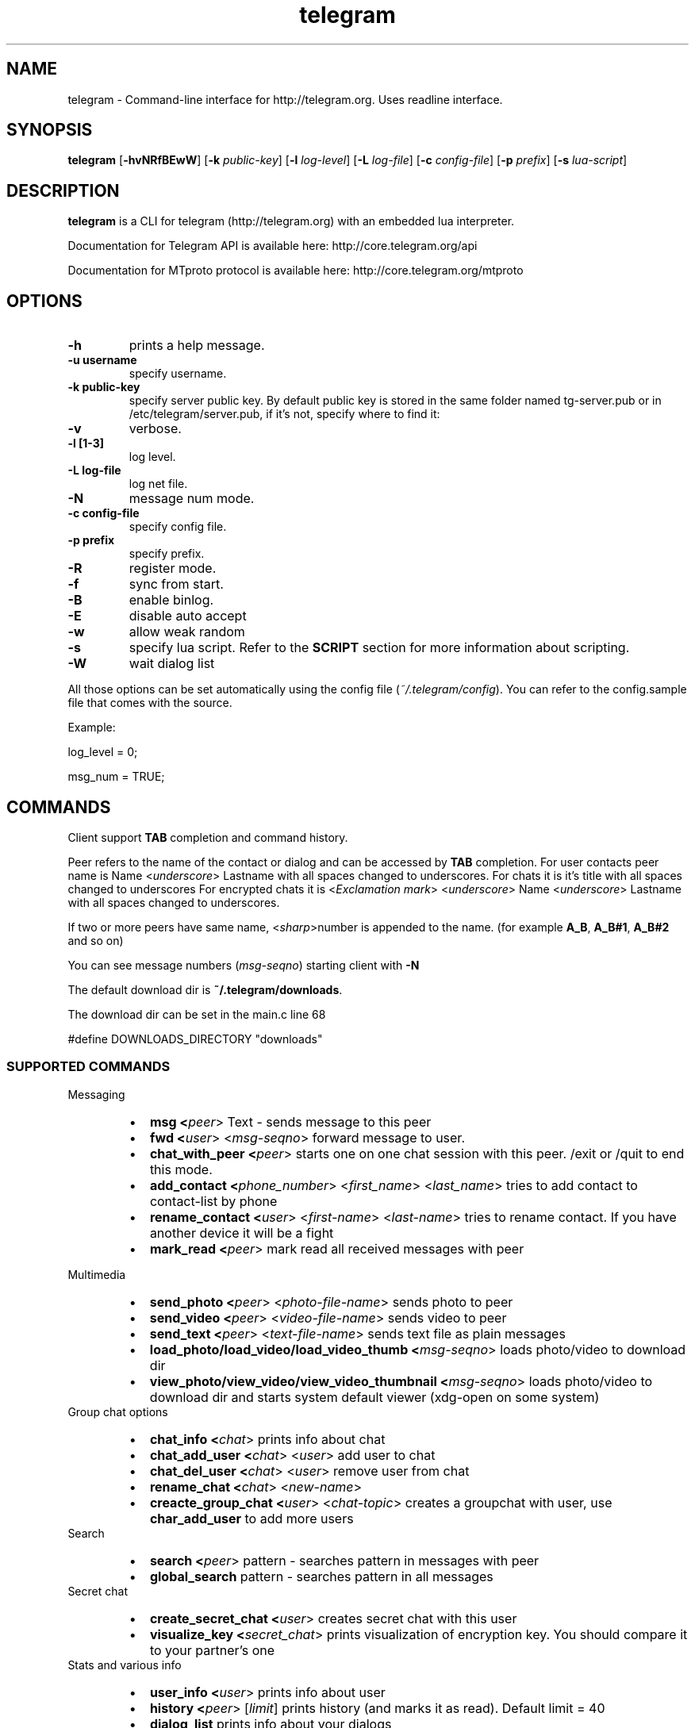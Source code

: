 .TH telegram 1 "Jun 10, 2014" "" ""
.SH NAME
telegram \- Command-line interface for http://telegram.org. Uses readline interface.
.SH SYNOPSIS
\fBtelegram\fR [\fB-hvNRfBEwW\fR]  [\fB-k\fR \fIpublic-key\fR]  [\fB-l\fR \fIlog-level\fR]  [\fB-L\fR \fIlog-file\fR]  [\fB-c\fR \fIconfig-file\fR]  [\fB-p\fR \fIprefix\fR] [\fB-s\fR \fIlua-script\fR]   

.SH DESCRIPTION
.B telegram\fP is a CLI for telegram (http://telegram.org) with an embedded lua interpreter.
.PP
Documentation for Telegram API is available here: http://core.telegram.org/api
.PP
Documentation for MTproto protocol is available here: http://core.telegram.org/mtproto

.SH OPTIONS
.TP
.B \-h
prints a help message.
.TP
.B \-u username
specify username.
.TP
.B \-k public-key 
specify server public key.
By default public key is stored in the same folder named tg-server.pub or in /etc/telegram/server.pub, if it's not, specify where to find it:
.TP
.B \-v
verbose.
.TP
.B \-l [1-3]
log level.
.TP
.B \-L log-file        
log net file.
.TP
.B \-N                 
message num mode.
.TP
.B \-c config-file     
specify config file.
.TP
.B \-p prefix          
specify prefix.
.TP
.B \-R        
register mode.
.TP
.B \-f
sync from start.
.TP
.B \-B       
enable binlog.
.TP
.B \-E                 
disable auto accept
.TP
.B \-w                 
allow weak random
.TP
.B \-s                 
specify lua script. Refer to the \fBSCRIPT\fR section for more information about scripting.
.TP
.B \-W                 
wait dialog list
.PP
All those options can be set automatically using the config file (\fI~/.telegram/config\fR). You can refer to the config.sample file that comes with the source.

Example:

log_level = 0;
.sp
msg_num = TRUE;

.SH COMMANDS
Client support \fBTAB\fR completion and command history.

Peer refers to the name of the contact or dialog and can be accessed by \fBTAB\fR completion.
For user contacts peer name is Name <\fIunderscore\fR> Lastname with all spaces changed to underscores.
For chats it is it's title with all spaces changed to underscores
For encrypted chats it is <\fIExсlamation mark\fR> <\fIunderscore\fR> Name <\fIunderscore\fR> Lastname with all spaces changed to underscores. 

If two or more peers have same name, <\fIsharp\fR>number is appended to the name. (for example \fBA_B\fR, \fBA_B#1\fR, \fBA_B#2\fR and so on)

You can see message numbers (\fImsg-seqno\fR) starting client with \fB-N\fR

The default download dir is \fB~/.telegram/downloads\fR.

The download dir can be set in the main.c line 68

#define DOWNLOADS_DIRECTORY "downloads"

.SS SUPPORTED COMMANDS
.PP
Messaging
.RS
.IP \(bu 2
.B msg <\fIpeer\fR>  Text - sends message to this peer 
.IP \(bu 2
.B fwd <\fIuser\fR> <\fImsg-seqno\fR> forward message to user.
.IP \(bu 2
.B chat_with_peer <\fIpeer\fR> starts one on one chat session with this peer. /exit or /quit to end this mode.
.IP \(bu 2
.B add_contact <\fIphone_number\fR>  <\fIfirst_name\fR> <\fIlast_name\fR> tries to add contact to contact-list by phone
.IP \(bu 2
.B rename_contact <\fIuser\fR>  <\fIfirst-name\fR>  <\fIlast-name\fR> tries to rename contact. If you have another device it will be a fight
.IP \(bu 2
.B mark_read <\fIpeer\fR> mark read all received messages with peer
.RE
.PP
Multimedia
.RS
.IP \(bu 2
.B send_photo <\fIpeer\fR> <\fIphoto-file-name\fR> sends photo to peer 
.IP \(bu 2
.B send_video <\fIpeer\fR> <\fIvideo-file-name\fR> sends video to peer 
.IP \(bu 2
.B send_text <\fIpeer\fR> <\fItext-file-name\fR> sends text file as plain messages
.IP \(bu 2
.B load_photo/load_video/load_video_thumb <\fImsg-seqno\fR> loads photo/video to download dir
.IP \(bu 2
.B view_photo/view_video/view_video_thumbnail <\fImsg-seqno\fR> loads photo/video to download dir and starts system default viewer (xdg-open on some system)
.RE
Group chat options
.RS
.IP \(bu 2
.B chat_info <\fIchat\fR> prints info about chat
.IP \(bu 2
.B chat_add_user <\fIchat\fR> <\fIuser\fR> add user to chat 
.IP \(bu 2
.B chat_del_user <\fIchat\fR> <\fIuser\fR> remove user from chat 
.IP \(bu 2
.B rename_chat <\fIchat\fR> <\fInew-name\fR> 
.IP \(bu 2
.B creacte_group_chat <\fIuser\fR> <\fIchat-topic\fR> creates a groupchat with user, use \fBchar_add_user\fR to add more users
.RE
Search
.RS
.IP \(bu 2
.B search <\fIpeer\fR> pattern - searches pattern in messages with peer
.IP \(bu 2
.B global_search\fR pattern - searches pattern in all messages
.RE
Secret chat
.RS
.IP \(bu 2
.B create_secret_chat <\fIuser\fR> creates secret chat with this user
.IP \(bu 2
.B visualize_key <\fIsecret_chat\fR> prints visualization of encryption key. You should compare it to your partner's one
.RE
Stats and various info
.RS
.IP \(bu 2
.B user_info <\fIuser\fR> prints info about user
.IP \(bu 2
.B history <\fIpeer\fR> [\fIlimit\fR] prints history (and marks it as read). Default limit = 40 
.IP \(bu 2
.B dialog_list\fR prints info about your dialogs
.IP \(bu 2
.B contact_list\fR prints info about users in your contact list
.IP \(bu 2
.B suggested_contact\fR prints info about contacts, you have max common friends
.IP \(bu 2
.B stats\fR just for debugging
.IP \(bu 2
.B show_license\fR prints contents of GPLv2
.IP \(bu 2
.B help\fR prints a help page
.SH SCRIPTS
You can extend the program by writting a lua script. An example script come with the source (test.lua).

The callbacks available are:
.IP \(bu 2
on_msg_receive (msg)
.IP \(bu 2
on_our_id (id)
.IP \(bu 2
on_secret_chat_created (peer)
.IP \(bu 2
on_user_update (user)
.IP \(bu 2
on_chat_update (user)
.IP \(bu 2
on_get_difference_end ()
.IP \(bu 2
on_binlog_replay_end ()

To get more info about the parameters of those functions you can use the \fBvardump()\fR function in the test.lua.

.SH ERRORS AND TROUBLESHOOTING
Report or check the Github issues (https://github.com/vysheng/tg/issues)
.SH SEE ALSO
.B lua(1)
.B xdg-open(1)
.SH AUTHOR
vysheng  (https://github.com/vysheng)
.PP
Big thanks for the help of all the people contributing on Github.
.PP
